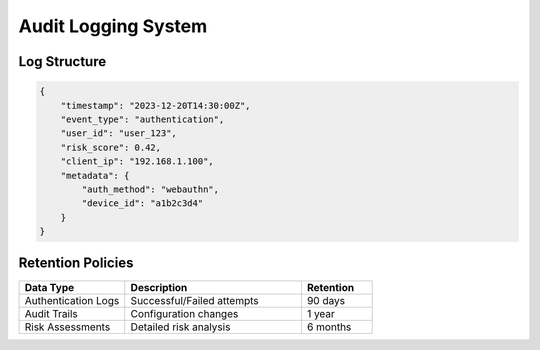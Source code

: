 Audit Logging System
====================

Log Structure
-------------
.. code-block:: json

   {
       "timestamp": "2023-12-20T14:30:00Z",
       "event_type": "authentication",
       "user_id": "user_123",
       "risk_score": 0.42,
       "client_ip": "192.168.1.100",
       "metadata": {
           "auth_method": "webauthn",
           "device_id": "a1b2c3d4"
       }
   }

Retention Policies
------------------
.. list-table:: 
   :widths: 30 50 20
   :header-rows: 1

   * - Data Type
     - Description
     - Retention
   * - Authentication Logs
     - Successful/Failed attempts
     - 90 days
   * - Audit Trails
     - Configuration changes
     - 1 year
   * - Risk Assessments
     - Detailed risk analysis
     - 6 months

